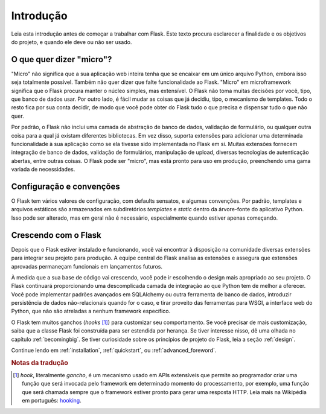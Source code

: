 Introdução
==========

Leia esta introdução antes de começar a trabalhar com Flask. Este texto
procura esclarecer a finalidade e os objetivos do projeto, e quando ele deve
ou não ser usado.

O que quer dizer "micro"?
-------------------------

"Micro" não significa que a sua aplicação web inteira tenha que se encaixar em
um único arquivo Python, embora isso seja totalmente possível. Também não quer
dizer que falte funcionalidade ao Flask. "Micro" em microframework significa
que o Flask procura manter o núcleo simples, mas extensível. O Flask não toma
muitas decisões por você, tipo, que banco de dados usar. Por outro lado, é
fácil mudar as coisas que já decidiu, tipo, o mecanismo de templates. Todo o
resto fica por sua conta decidir, de modo que você pode obter do Flask tudo o
que precisa e dispensar tudo o que não quer.

Por padrão, o Flask não inclui uma camada de abstração de banco de dados,
validação de formulário, ou qualquer outra coisa para a qual já existam
diferentes bibliotecas. Em vez disso, suporta extensões para adicionar uma
determinada funcionalidade à sua aplicação como se ela tivesse sido
implementada no Flask em si. Muitas extensões fornecem integração de banco de
dados, validação de formulários, manipulação de upload, diversas tecnologias
de autenticação abertas, entre outras coisas. O Flask pode ser "micro", mas
está pronto para uso em produção, preenchendo uma gama variada de
necessidades.

Configuração e convenções
-------------------------

O Flask tem vários valores de configuração, com defaults sensatos, e algumas
convenções. Por padrão, templates e arquivos estáticos são armazenados em
subdiretórios `templates` e `static` dentro da árvore-fonte do aplicativo
Python. Isso pode ser alterado, mas em geral não é necessário, especialmente
quando estiver apenas começando.

Crescendo com o Flask
---------------------

Depois que o Flask estiver instalado e funcionando, você vai encontrar à
disposição na comunidade diversas extensões para integrar seu projeto para
produção. A equipe central do Flask analisa as extensões e assegura que
extensões aprovadas permaneçam funcionais em lançamentos futuros.

À medida que a sua base de código vai crescendo, você pode ir escolhendo o
design mais apropriado ao seu projeto. O Flask continuará proporcionando uma
descomplicada camada de integração ao que Python tem de melhor a oferecer.
Você pode implementar padrões avançados em SQLAlchemy ou outra ferramenta de
banco de dados, introduzir persistência de dados não-relacionais quando for o
caso, e tirar proveito das ferramentas para WSGI, a interface web do Python,
que não são atreladas a nenhum framework específico.

O Flask tem muitos ganchos (*hooks* [#]_) para customizar seu comportamento.
Se você precisar de mais customização, saiba que a classe Flask foi construída
para ser estendida por herança. Se tiver interesse nisso, dê uma olhada no
capítulo :ref:`becomingbig`. Se tiver curiosidade sobre os princípios de
projeto do Flask, leia a seção :ref:`design`.

Continue lendo em :ref:`installation`, :ref:`quickstart`, ou
:ref:`advanced_foreword`.

.. rubric:: Notas da tradução

.. [#] *hook*, literalmente *gancho*, é um mecanismo usado em APIs
   extensíveis que permite ao programador criar uma função que será
   invocada pelo framework em determinado momento do processamento,
   por exemplo, uma função que será chamada sempre que o framework
   estiver pronto para gerar uma resposta HTTP. Leia mais na Wikipédia
   em português: hooking_.

.. _hooking: http://pt.wikipedia.org/wiki/Hooking
